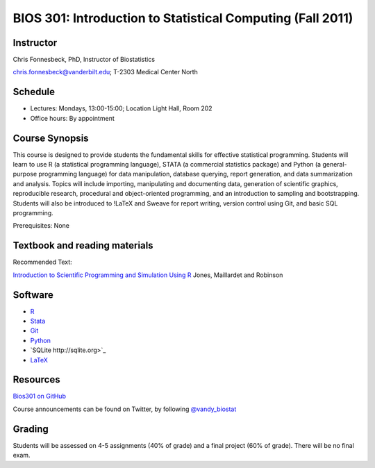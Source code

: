 ===========================================================
BIOS 301: Introduction to Statistical Computing (Fall 2011)
===========================================================

Instructor
~~~~~~~~~~

Chris Fonnesbeck, PhD, Instructor of Biostatistics

chris.fonnesbeck@vanderbilt.edu; T-2303 Medical Center North

Schedule
~~~~~~~~

* Lectures: Mondays, 13:00-15:00; Location Light Hall, Room 202
* Office hours: By appointment


Course Synopsis
~~~~~~~~~~~~~~~

This course is designed to provide students the fundamental skills for effective statistical programming. Students will learn to use R (a statistical programming language), STATA (a commercial statistics package) and Python (a general-purpose programming language) for data manipulation, database querying, report generation, and data summarization and analysis. Topics will include importing, manipulating and documenting data, generation of scientific graphics, reproducible research, procedural and object-oriented programming, and an introduction to sampling and bootstrapping. Students will also be introduced to !LaTeX and Sweave for report writing, version control using Git, and basic SQL programming.

Prerequisites: None

Textbook and reading materials
~~~~~~~~~~~~~~~~~~~~~~~~~~~~~~

Recommended Text:


`Introduction to Scientific Programming and Simulation Using R <http://www.crcpress.com/product/isbn/9781420068726>`_ Jones, Maillardet and Robinson

.. image:: http://www.crcpress.com/coverimage/;jsessionid=aEmINoZmn+OiGeK8FqgcdA__?isbn=9781420068726&size=medium&flat=false
	:scale: 100 %
	:alt: Jones et al.
	:align: center

Software
~~~~~~~~

* `R <http://cran.r-project.org>`_
* `Stata <http://www.stata.com>`_
* `Git <http://git-scm.com/>`_
* `Python <http://python.org>`_
* `SQLite http://sqlite.org>`_
* `LaTeX <http://www.latex-project.org/>`_

Resources
~~~~~~~~~

`Bios301 on GitHub <https://github.com/fonnesbeck/Bios301>`_

Course announcements can be found on Twitter, by following `@vandy_biostat <https://twitter.com/#!/vandy_biostat>`_

Grading
~~~~~~~

Students will be assessed on 4-5 assignments (40% of grade) and a final project (60% of grade). There will be no final exam.
